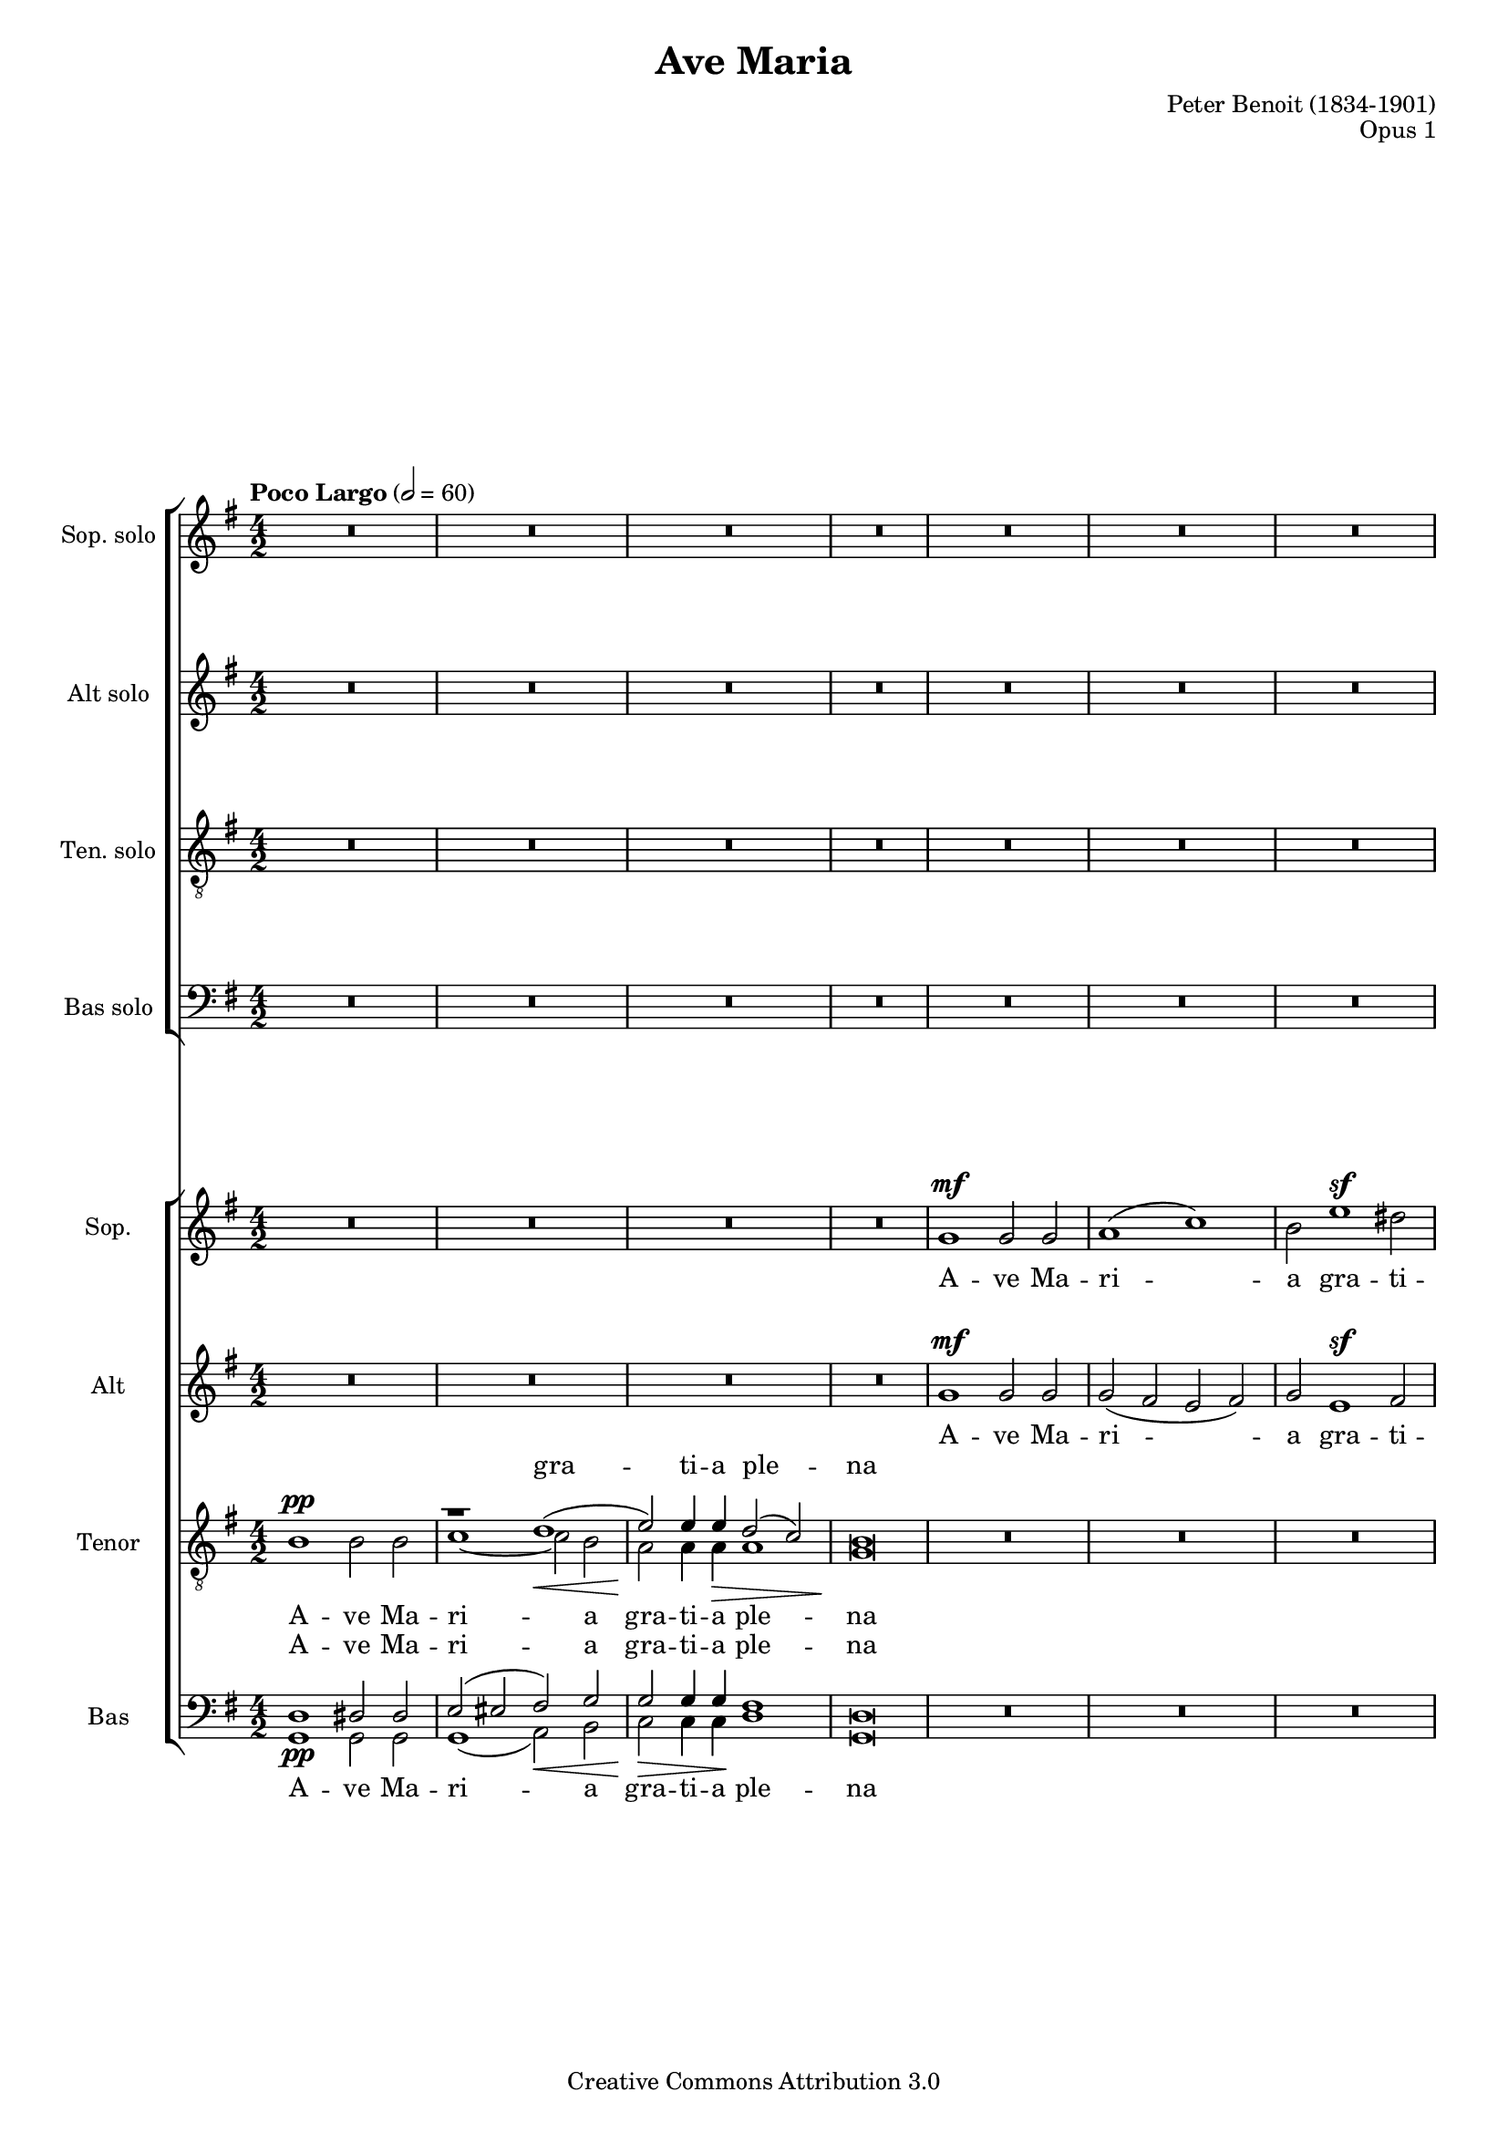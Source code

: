 \header {
    title = "Ave Maria"
    composer = "Peter Benoit (1834-1901)"
    mutopiacomposer = "BenoitP"
    date = "1858"
    style = "Motet"
    opus = "Opus 1"
    style = "Romantic"
    source = "Manuscript"
    copyright = "Creative Commons Attribution 3.0"
    maintainer = "Kris Van Bruwaene"
    maintainerEmail = "krvbr@yahoo.co.uk"
    lastupdated = "2012-12-04"

 mutopiainstrument = "Voice (SATB)"
 mutopiastyle = "Romantic"
 footer = "Mutopia-2012/12/23-1834"
 tagline = \markup { \override #'(box-padding . 1.0) \override #'(baseline-skip . 2.7) \box \center-column { \small \line { Sheet music from \with-url #"http://www.MutopiaProject.org" \line { \concat { \teeny www. \normalsize MutopiaProject \teeny .org } \hspace #0.5 } • \hspace #0.5 \italic Free to download, with the \italic freedom to distribute, modify and perform. } \line { \small \line { Typeset using \with-url #"http://www.LilyPond.org" \line { \concat { \teeny www. \normalsize LilyPond \teeny .org }} by \concat { \maintainer . } \hspace #0.5 Copyright © 2012. \hspace #0.5 Reference: \footer } } \line { \teeny \line { Licensed under the Creative Commons Attribution 3.0 (Unported) License, for details \concat { see: \hspace #0.3 \with-url #"http://creativecommons.org/licenses/by/3.0" http://creativecommons.org/licenses/by/3.0 } } } } }
}
\version "2.16.0"
#(set-global-staff-size 17)
#(set-default-paper-size "a4")
crpoco =
#(make-music 'CrescendoEvent
'span-direction START
'span-type 'text
'span-text "poco a poco crescendo")

global = {
  \tempo "Poco Largo" 2 = 60 
  \time 4/2
  \key g \major
}

sop_sol = \relative c'' {
R\breve*18
r1 r2 a4.\sf a8     | % 19
b2( a g2.) fis4     | % 20
a1(\sf e2 a4.) a8   | % 21
b2 a g2. fis4       | % 22
a1\sf( e2) a4. a8   | % 23
b2( a g2.)\< fis4   | % 24
d'\breve\!\ff ~     | % 25
d2 r r1             | % 26
r\breve             | % 27
r1 r2 a\mf          | % 28
b( a g2.) fis4      | % 29
a1\ff e2 a4. a8     | % 30
b2( a) g2.( fis4)   | % 31
a1\sf e2 r          | % 32
r2 a1\fff a2->      | % 33
r2 d1-> d2->        | % 34
r\breve             | % 35
d\breve\p           | % 36
d2\> d4.( e8) d1 ~  | % 37
d4\! r r2 r1        | % 38
R\breve*2           | % 39-40
g,1\sf g\sf         | % 41
bes1\pp a2 g        | % 42
f1\crpoco e         | % 43
c'1 b2( a)          | % 44
g2. g4 fis1\!       | % 45
d'1\mf cis2 b       | % 46
a1 gis              | % 47
e'1\sf cis2 r       | % 48
e1\sf a,2 r         | % 49
r1 r2 d4.\mf d8     | % 50
e2( d) c2. b4       | % 51
d1\sf a2 \breathe d4. d8 | % 52
e2( d) c2.( b4)     | % 53
d1\sf a2 \breathe d4. d8 | % 54
e2 d c2. b4         | % 55
g'\breve\fff ~      | % 56
g2 r r1             | % 57
g,1(\mf a)          | % 58
c2 c4. c8 c2( b)    | % 59
a2 r r1             | % 60
r1 r2 d4.\pp d8     | % 61
e2( d) c2. b4       | % 62
d1\sf a2 r          | % 63
r2 d1\ff d2         | % 64
r2 g1\sf g2         | % 65
r\breve             | % 66
g,1\sf g\sf         | % 67
a1( c)              | % 68
b2 e1(\sf dis2      | % 69
d2 c1 b2            | % 70
a\breve)            | % 71
g4 r r2 r1          | % 72
R\breve*2           | % 73-74
\tempo "Largo"
g\breve\pp ~        | % 75
g\breve	            | % 76
g2 r2 r1            | % 77
\bar"|."
}

alt_sol = \relative c' { 
R\breve*19
cis2\p d e d        | % 20
cis1 ~ cis2 r       | % 21
cis d e d           | % 22
cis1\sf ~ cis2 r    | % 23
g' fis\< cis2. d4   | % 24
d\breve\ff ~        | % 25
d2 r r1             | % 26
r\breve             | % 27
r1 r2 a\mf          | % 28
cis( d e) d         | % 29
d1\ff cis2 a4. a8   | % 30
cis2( d) e( d)      | % 31
d1\sf cis2 r        | % 32
r2 a'1\fff a2       | % 33
r2 d,1-> d2->       | % 34
r\breve             | % 35
r1 d4.(\p e8) d2 ~  | % 36
d\breve\> ~         | % 37
d4\! r r2 r1        | % 38
R\breve*2           | % 39-40
g1\sf g\sf          | % 41
d1\pp cis2 cis      | % 42
d1 b                | % 43
e1 dis              | % 44
e2. e4 cis1         | % 45
fis1\mf eis2 eis    | % 46
fis1 dis            | % 47
e1\sf e2 r          | % 48
g1\sf g2 r          | % 49
r\breve             | % 50
fis2( g) a g        | % 51
fis1\sf fis2 r      | % 52
fis2( g) a( g)      | % 53
fis1\sf fis2 r      | % 54
c'2 b fis2. g4      | % 55
g\breve\fff ~       | % 56
g2 r r1             | % 57
d2\mf( g1 fis2)     | % 58
e2 es4. es8 d1      | % 59
d2 r r1             | % 60
r\breve             | % 61
fis2(\pp g) a g     | % 62
g1\sf fis2 r        | % 63
r2 d'1\ff d2        | % 64
r2 g,1\sf g2        | % 65
r\breve             | % 66
g1\sf g\sf          | % 67
g2( fis e fis)      | % 68
g2 e1\sf( fis2      | % 69
gis a fis g         | % 70
g2 fis e fis)       | % 71
g4 r r2 r1          | % 72
R\breve*2           | % 73-74
b,\breve\pp ~       | % 75
b\breve             | % 76
b2 r r1             | % 77
}

ten_sol = \relative c' {
\clef "G_8"
R\breve*18
r2 a4.\sf b8 a1 ~   | % 19
a\breve ~           | % 20
a2 a4.( b8) a1 ~    | % 21
a\breve ~           | % 22
a2 a4.( b8) a1 ~    | % 23
a1 a2 a             | % 24
b\breve\ff ~        | % 25
b2 r r1             | % 26
R\breve*2           | % 27-28
r1 r2  d4.\mf d8    | % 29
e1\ff e2 r          | % 30
r1 r2 d4. d8        | % 31
e1\sf e2 r          | % 32
r2 a,1\fff a2       | % 33
r2 d1-> d2->        | % 34
r\breve             | % 35
r1 d2\p cis         | % 36
c\> b a( c)         | % 37
b4\! r r2 r1        | % 38
R\breve*3           | % 39-41
g2(\pp f) e e       | % 42
f2( g) gis1         | % 43
a2( g) fis1         | % 44
g2 a ais1           | % 45
b2(\mf a) gis gis   | % 46
a2( b) bis1         | % 47
cis1\sf cis2 r      | % 48
a1\sf a2 r          | % 49
r2 d4.(\mf e8) d1 ~ | % 50
d\breve ~           | % 51
d2 \breathe d4.( e8) d1 ~ | % 52
d\breve ~           | % 53
d2 d4.( e8) d1 ~    | % 54
d1 d2 d             | % 55
e\breve\fff ~       | % 56
e2 r r1             | % 57
b1(\mf a)           | % 58
a2 a4. a8 a2( g)    | % 59
fis2 r r1           | % 60
r\breve             | % 61
r1 r2 g4. g8        | % 62
a1\sf a2 r          | % 63
r2 d1\ff d2         | % 64
r2 g,1\sf g2        | % 65
R\breve*9           | % 66-74
d\breve ~           | % 75
d\breve             | % 76
d2 r2 r1            | % 77
}

bas_sol = \relative c' {
\clef F
R\breve*19
g2\p fis cis d      | % 20
a1\sf ~ a2 r        | % 21
g' fis cis d        | % 22
a1\sf ~ a2 r        | % 23
cis d e2.\< fis4    | % 24
g\breve\ff ~        | % 25
g2 r r1             | % 26
r\breve             | % 27
r1 r2 a4.(\mf gis8) | % 28
g2( fis cis) d      | % 29
a1\ff a2 a'4. gis8  | % 30
g2( fis) cis( d)    | % 31
a1\sf a2 r          | % 32
r2 a'1\fff a2       | % 33
r2 d,1-> d2->       | % 34
r\breve             | % 35
d1.\p e2            | % 36
fis\> g g( fis)     | % 37
g4\! r r2 r1        | % 38
R\breve*3           | % 39-41
g,1\pp a2 a         | % 42
d1 e                | % 43
a,1 b               | % 44
e2. e4 fis1         | % 45
b,1\mf cis2 cis     | % 46
fis1 gis            | % 47
cis,\sf cis2 r      | % 48
cis1\sf cis2 r      | % 49
r\breve             | % 50
c'2( b) fis g       | % 51
d1\sf d2 \breathe d'4.( cis8 | % 52
c2 b) fis( g)       | % 53
d1\sf d2 r          | % 54
fis2 g a2. b4       | % 55
c\breve\fff ~       | % 56
c2 r r1             | % 57
b,\breve\mf         | % 58
fis2 e4. e8 d2( e)  | % 59
b'2 r r1            | % 60
r1 r2 d'4.\pp cis8  | % 61
c2( b) fis g        | % 62
d1\sf d2 r          | % 63
r2 d'1\ff d2        | % 64
r2 g,1\sf g2        | % 65
R\breve*9           | % 66-74
g,\breve ~          | % 75
g\breve             | % 76
g2 r r1             | % 77
}

sop_tut = \relative c'' {
R\breve*4
g1\mf g2 g          | % 5
a1( c)              | % 6
b2 e1\sf dis2       | % 7
d!\> ( c1 b2 )      | % 8
a\breve\!           | % 9
g2 r2 r1            | % 10
R\breve*3           | % 11-13
g1\mf g2 g          | % 14
a1( c)              | % 15
b2 e1\sf d2         | % 16
cis(\< d b g)\!     | % 17
fis1\f( e)          | % 18
d2 r r1             | % 19
R\breve*5           | % 20-24
r2 d'4.\ff d8 b2 d  | % 25
g d b g             | % 26
fis1 e\>            | % 27
g2\! g4.\pp g8 g2 fis | % 28
e2 r r1             | % 29
R\breve*2           | % 30-31
r1 e2(\f a4.) a8    | % 32
b2( a) g( fis)      | % 33
e'2-> d-> b-> g->   | % 34
fis-> a1-> cis,2->  | % 35
d r r1              | % 36
R\breve*11          | % 37-47
r1 gis\sf           | % 48
a2 r a1\sf          | % 49
a2 r r1             | % 50
r\breve             | % 51
r2 a\ppp fis r      | % 52
r\breve             | % 53
r2 a\pp fis r       | % 54
r\breve             | % 55
r2 g4.\fff g8 e2 g  | % 56
c2 e( c a)          | % 57
g4 r r2 r1          | % 58
r1 r2 d'\f          | % 59
e2( d) c2.( b4)     | % 60
d1 a2 r             | % 61
r\breve             | % 62
r1 a2(\mf d4.)\< d8 | % 63
e2(\!\ff d) c( b)   | % 64
a'2( g) e( c)       | % 65
b2( d1 fis,2)       | % 66
g4 r r2 r1          | % 67
R\breve*8           | % 68-75
g\breve\pp          | % 76
g2 r r1             | % 77
}

alt_tut = \relative c'' {
R\breve*4
g1\mf g2 g          | % 5
g2( fis e fis)      | % 6
g e1\sf fis2        | % 7
gis( a fis g)       | % 8
g( fis e fis)       | % 9
g2 r r1             | % 10
R\breve*3           | % 11-13
g1\mf g2 g          | % 14
g( fis e  fis)      | % 15
g e\sf( g) gis      | % 16
a( fis g e)         | % 17
e( d1 cis2)         | % 18
d2 r r1             | % 19
R\breve*5           | % 20-24
r2 g4.\ff g8 g2 g   | % 25
g b g e             | % 26
e2( d1) cis2        | % 27
e2 e4.\pp e8 e2 d   | % 28
cis2 r r1           | % 29
R\breve*2           | % 30-31
r1 cis2(\f a4.) a8  | % 32
cis2( d) e( fis)    | % 33
fis2-> g-> g-> e->  | % 34
d-> d-> d(-> a)->   | % 35
a r r1              | % 36
R\breve*6           | % 37-42
r1 e'2\ff e4. f8    | % 43
e2 e4 r r1          | % 44
r1 fis2\ff fis4. g8 | % 45
fis2 fis4 r r1      | % 46
r1 gis2\ff gis4. a8 | % 47
gis2 gis4 r e1\sf   | % 48
e2 r e1             | % 49
d2 r r1             | % 50
r\breve             | % 51
r2 a\ppp a r        | % 52
r\breve             | % 53
r2 a\pp a r         | % 54
r\breve             | % 55
r2 e'4.\fff e8 c2 e | % 56
g2 c( g e)          | % 57
d4 r r2 r1          | % 58
r\breve             | % 59
fis2( g a g)        | % 60
g1 fis2 r           | % 61
r\breve*2           | % 62-63
fis2\ff g a b       | % 64
b2( c) c( a)        | % 65
g1( g2 d)           | % 66
d4 r r2 r1          | % 67
R\breve*8           | % 68-75
b\breve\pp          | % 76
b2 r r1             | % 77
}

tensplit = \relative c' {
s\breve             | % 1
\voiceOne
r1 d(\< |           | % 2
e2)\! e4 e\> d2( c) | % 3
b\breve\! |         | % 4
\oneVoice
s\breve*5           | % 5-9
\voiceOne 
r\breve             | % 10
r1 d(               | % 11
e2) e4 e d2( c)     | % 12
b\breve             | % 13
\oneVoice
s\breve*25          | % 14-38
\voiceOne 
r1 d(               | % 39
e2) e d( c)         | % 40 
b\breve\pp(         | % 41
bes2) \oneVoice s2 s1 | % 42
s\breve*30          | % 43-74 
\voiceOne 
r1 d(               | % 73
e1 d2 c)            | % 74
b \oneVoice s2 s1   | % 75
}

ten_tut = \relative c' {
\clef "G_8"
b1\pp b2 b          | % 1
\voiceTwo 
c1 ~ c2 b           | % 2
a a4 a a1           | % 3
g\breve             | % 4
\oneVoice
R\breve*5           | % 5-9
\voiceTwo
b1\pp b2 b          | % 10
c1\< ~ c2 b         | % 11
b\!\> bes4 bes a1\! | % 12
g\breve             | % 13
\oneVoice
R\breve*4           | % 14-17
a1\f( g)            | % 18
fis2 r r1           | % 19
R\breve*5           | % 20-24
r2 b4.\ff b8 b2 b   | % 25
b r r b4. b8        | % 26
a1 a                | % 27
b2 b4.\pp bes8 a1 ~ | % 28
a\breve ~           | % 29
a2 a4.( b8) a1 ~    | % 30
a\breve ~           | % 31
a2\f a4. b8 a1 ~    | % 32
a1 cis2( d)         | % 33
a2-> b-> b-> b->    | % 34
a-> fis-> <g e>1->  | % 35
fis2 r r1           | % 36
r\breve             | % 37
b1\pp b2 b          | % 38
\voiceTwo c1 c2( b) | % 39
a2 a a1             | % 40
g\breve ~           | % 41
g2 \oneVoice r2 r1  | % 42
R\breve*5           | % 43-47
r1 gis\sf           | % 48
g2 r g1\sf          | % 49
fis2 r r1           | % 50
r\breve             | % 51
r2 fis\ppp a r      | % 52
r\breve             | % 53
r2 fis a r          | % 54
r\breve             | % 55
r2 c4.\fff c8 g2 c  | % 56
e2 g( e c)          | % 57
b4 r r2 r1          | % 58
r1 r2 d\f           | % 59
d\breve ~           | % 60
d2 d4.( e8) d1\dim ~ | % 61
d\breve\ppp ~       | % 62
d2 d4.( e8) d1\mf\< ~ | % 63
d1\ff\! fis2 g      | % 64
d2( e) e1           | % 65
d2( b <a c>1)       | % 66
b4 r r2 r1          | % 67
R\breve*4           | % 68-71
b1 b                | % 72
\voiceTwo 
c1 ~ c2( b          | % 73
b bes a1)           | % 74
g2 r2 r1            | % 75
d\breve\pp          | % 76
d2 \oneVoice r r1   | % 77 
}

bassplit = \relative c {
\clef F
\voiceOne 
d1\pp dis2 dis      | % 1
e( eis fis)\< g     | % 2
g\!\> g4 g\! fis1   | % 3
d\breve             | % 4
\oneVoice
s\breve*4           | % 5-8
\voiceOne
r\breve             | % 9
d1 dis2 dis         | % 10
e( eis fis) g       | % 11
g g4 g g2( fis)     | % 12
d\breve             | % 13
\oneVoice
s\breve*25          | % 14-38
\voiceOne 
e2( eis fis) g      | % 39
g\< g\! fis1\>      | % 40
d\breve\!\pp ~      | % 41
d2 \oneVoice s2 s1  | % 42
s\breve*29          | % 43-71
\voiceOne 
d1 dis              | % 72
e2( eis fis g       | % 73
g1 ~ g2 fis)          | % 74
d2 \oneVoice s2 s1  | % 75
s\breve*2           | % 76-77
}

bas_tut = \relative c' {
\clef F
\voiceTwo 
g,1 g2 g            | % 1
g1( a2) b           | % 2
c c4 c d1           | % 3
g,\breve            | % 4
\oneVoice
R\breve*4           | % 5-8
\voiceTwo
r2 d'1\pp d2        | % 9
g,1 g2 g            | % 10
g( gis a) b         | % 11
c cis4 cis d1       | % 12
g,\breve            | % 13
\oneVoice
R\breve*4           | % 14-17
r1 a\f d2 r r1      | % 18-19
R\breve*5           | % 20-24
r2 g,4. g8 g2 g     | % 25
g r r g4. g8        | % 26
a1 a'               | % 27
e2 e4.\pp d8 cis2 d | % 28
a r r1              | % 29
R\breve*2           | % 30-31
r1 a2(\ff a'4.) gis8 | % 32
g2( fis) e( d)      | % 33
c2-> b-> g-> g->    | % 34
a-> a1-> a2->       | % 35
d2 r r1             | % 36
d1 d                | % 37
<d g,>1\pp <dis g,>2 <dis g,>2 | % 38
\voiceTwo 
e,1( fis2) g        | % 39
a2 a b1             | % 40
e,\breve ~          | % 41
e2 \oneVoice r2 r1  | % 42
R\breve*5           | % 43-47
r1 cis'\sf          | % 48
cis2 r cis1         | % 49
c2 r r1             | % 50
r\breve             | % 51
r2 d\ppp d r        | % 52
r\breve             | % 53
r2 d d r            | % 54
r\breve             | % 55
r2 <c c'>4.\fff <c c'>8 <c c'>2 <c c'>2 | % 56
<c c'>2 c1.         | % 57
d4 r r2 r1          | % 58
r1 r2 d'4.( cis8)   | % 59
c2( b) fis( g)      | % 60
<a d,>1 <a d,>2 r   | % 61
r\breve             | % 62
r1 r2 d4.\mf\< cis8 | % 63
c2(\!\ff b) a( g)   | % 64
f2( e) c1           | % 65
d\breve             | % 66
<g g,>4 r r2 r1     | % 67
R\breve*3           | % 68-70
r2 d1\pp d2         | % 71
\voiceTwo 
g,1 g               | % 72
g2( gis a b         | % 73
c cis d1)           | % 74
g,2 \oneVoice r2 r1 | % 75
g\breve\pp          | % 76
g2 r r1             | % 77
}

ave = \lyricmode {
A -- ve Ma -- ri -- a gra -- ti -- a ple -- na
}

dominus = \lyricmode {
Do -- mi -- nus te -- cum
}

benedicta = \lyricmode {
Be -- ne -- dic -- ta tu __
}

mul = \lyricmode {
mu -- li -- e -- ri -- bus
}

benedictus = \lyricmode { 
Be -- ne  -- dic -- tus fruc -- tus  ven -- tris tu -- i Je -- sus
}

orapro = \lyricmode {
O -- ra pro no -- bis
}

sancta = \lyricmode {
San -- cta Ma -- ri -- a
}

mater = \lyricmode {
ma -- ter De -- i __
}

pecca = \lyricmode {
pec -- ca -- to -- ri -- bus nunc et in ho -- ra
}

mortis = \lyricmode {
mor -- tis nos -- trae
} 

sopsollyrics = \lyricmode {
\benedicta
in
\mul
\benedicta
Et
\benedictus
Je -- sus Je -- sus Je -- sus __
O -- ra
\orapro
\pecca
\mortis
Sanc -- ta
\sancta
ma -- ter
\mater
Sanc -- ta
\sancta
ma -- ter
\mater
Sanc -- ta
\sancta
Sanc -- ta
ma -- ter
A -- men A -- men A -- men A -- men
}

altsollyrics = \lyricmode {
\benedicta
\benedicta
\benedicta
Et
\benedictus
Je -- sus Je -- sus __
O -- ra
\orapro
\pecca
\mortis
\sancta
\mater
\sancta
ma -- ter
\mater
\sancta
Sanc -- ta
ma -- ter
A -- men A -- men A -- men A -- men
}

tensollyrics = \lyricmode {
\benedicta
\benedicta
Be -- ne -- dic -- tus tu -- i 
Je -- sus Je -- sus Je -- sus __
fruc -- tus ven -- tris tu -- i
\orapro
\pecca
\mortis
Sanc -- ta
\mater
Ma -- ri -- a
ma -- ter
\mater
Sanc -- ta
ma -- ter
Sanc -- ta
ma -- ter
A -- men.
}

bassollyrics = \lyricmode {
\benedicta
\benedicta
\benedicta
Et
\benedictus
Je -- sus
fruc -- tus ven -- tris tu -- i
\orapro
\pecca
\mortis
\sancta
\mater
\sancta
ma -- ter
\mater
Sanc -- ta
\sancta
Sanc -- ta
ma -- ter
A -- men.
}

soptuttekst = \lyricmode {
\ave
\dominus
\dominus
\benedicta
in
\mul
\mul
\benedictus
\mortis
Sanc -- ta
Ma -- ter
\sancta
ma -- ter
\sancta
\mater
\mater
A -- men.
}

alttuttekst = \lyricmode {
\ave
\dominus
\dominus
\benedicta
in
\mul
\mul
\benedictus
\sancta
\orapro
\orapro
\mortis
Sanc -- ta
Ma -- ter
\sancta
ma -- ter
Ma -- ri -- a
\mater
\mater
A -- men.
}

tensplittekst = \lyricmode {
gra -- ti -- a ple -- na
\dominus
\mater
}

tentuttekst = \lyricmode {
\ave
\dominus
\dominus
te -- cum
\benedicta
\mul
\mul
\benedictus
\sancta
\mater
\mortis
Sanc -- ta
Ma -- ter
\sancta
ma -- ter
Sanc -- ta
ma -- ter
De -- i
De -- i
\mater
A -- men
A -- men
A -- men.
}

bastuttekst = \lyricmode {
\ave
A -- ve
\dominus
\dominus
te -- cum
\benedicta
\mul
\mul
\benedictus
San -- cta
\sancta
\mater
\mortis
Sanc -- ta
Ma -- ter
\sancta
ma -- ter
\sancta
\mater
\mater
A -- men
A -- men
A -- men
A -- men.
}

\score {
        <<
		\new ChoirStaff {
			<<
			\new Staff = sopStaff { 
			    \set Staff.instrumentName = "Sop. solo" 
			    \set Staff.midiInstrument = "lead 6 (voice)"
			    \new Voice = sopSolVoice { 
				\global 
				\autoBeamOff \dynamicUp
				\sop_sol
			    } 
			}
            \new Lyrics = "sopsollyrics" \lyricsto sopSolVoice \sopsollyrics
			
			\new Staff = altStaff { 
			    \set Staff.instrumentName = "Alt solo"
			    \set Staff.midiInstrument = "voice oohs"
			    \new Voice = altSolVoice { 
				\global
				\autoBeamOff \dynamicUp
				\alt_sol
			    } 
			}
			\new Lyrics = "altsollyrics" \lyricsto altSolVoice \altsollyrics
		
			\new Staff = tenorStaff { 
			    \set Staff.instrumentName = "Ten. solo"
			    \set Staff.midiInstrument = "voice oohs"
			    \new Voice = tenSolVoice { 
				\global 
        			\autoBeamOff \dynamicUp
				\ten_sol
			    } 
			}
			\new Lyrics = "tensollyrics" \lyricsto tenSolVoice \tensollyrics
		
			\new Staff = bassStaff { 
			    \set Staff.instrumentName = "Bas solo"
			    \set Staff.midiInstrument = "voice oohs"
			    \new Voice = basSolVoice { 
				\global 
        			\autoBeamOff \dynamicUp
				\bas_sol
			    } 
			}
			\new Lyrics = "bassollyrics" \lyricsto basSolVoice \bassollyrics
			>>
        }
		\new ChoirStaff {
			<<
			\new Staff = sopStaff { 
			    \set Staff.instrumentName = "Sop." 
			    \set Staff.midiInstrument = "voice oohs"
				<<
				\new Voice = sopVoice { \global \dynamicUp \sop_tut } 
				>>
			}
			\new Lyrics = sopranos { s1 }
			
			\new Staff = altStaff { 
			    \set Staff.instrumentName = "Alt"
			    \set Staff.midiInstrument = "voice oohs"
				<<
			    \new Voice = altVoice { \global \dynamicUp \alt_tut } 
				>>
			}
			\new Lyrics = altos { s1 }

			\new Lyrics = tenorsSplit { s1 }
			\new Staff = tenStaff { 
			    \set Staff.instrumentName = "Tenor"
			    \set Staff.midiInstrument = "voice oohs"
				<<
				\new Voice = tenSplitpart { \global \tensplit } 
			    \new Voice = tenVoice { \global \dynamicUp \ten_tut } 
				>>
			}
			\new Lyrics = tenors { s1 }
			
			\new Lyrics = bassSplit { s1 }
			\new Staff = basStaff { 
			    \set Staff.instrumentName = "Bas"
			    \set Staff.midiInstrument = "voice oohs"
				<<
				\new Voice = basSplitpart { \global \bassplit } 
			    \new Voice = basVoice { \global \dynamicUp \bas_tut } 
				>>
			}
			\new Lyrics = basses { s1 }

			\context Lyrics = sopranos \lyricsto sopVoice \soptuttekst
			\context Lyrics = altos \lyricsto altVoice \alttuttekst
			\context Lyrics = tenorsSplit \lyricsto tenSplitpart { \tensplittekst }
			\context Lyrics = tenors \lyricsto tenVoice \tentuttekst
			\context Lyrics = bassSplit \lyricsto basSplitpart { \ave }
			\context Lyrics = basses \lyricsto basVoice \bastuttekst
			>>
		}
  >>    
  \layout {
    \context {
%      \RemoveEmptyStaffContext
%      \override RemoveEmptyVerticalGroup #'remove-first = ##f
    }
  }

  \midi {
  }
}

